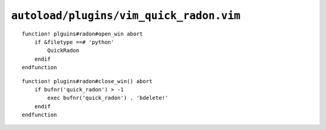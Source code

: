 ``autoload/plugins/vim_quick_radon.vim``
========================================

.. function:: open_win() -> None

    Display radon_ output if possible.

::

    function! plguins#radon#open_win abort
        if &filetype ==# 'python'
            QuickRadon
        endif
    endfunction

.. function:: close_win() -> None

    Utility to close radon_ window from anywhere.

::

    function! plugins#radon#close_win() abort
        if bufnr('quick_radon') > -1
            exec bufnr('quick_radon') . 'bdelete!'
        endif
    endfunction

.. _radon: https://radon.readthedocs.io/
